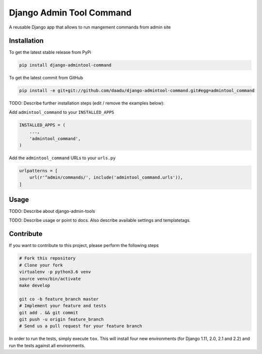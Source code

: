 Django Admin Tool Command
=========================

.. image:: https://travis-ci.org/daadu/django-admintool-command.svg?branch=master
    :target: https://travis-ci.org/daadu/django-admintool-command

A reusable Django app that allows to run mangement commands from admin site

Installation
------------

To get the latest stable release from PyPi

.. code-block:: bash

    pip install django-admintool-command

To get the latest commit from GitHub

.. code-block:: bash

    pip install -e git+git://github.com/daadu/django-admintool-command.git#egg=admintool_command

TODO: Describe further installation steps (edit / remove the examples below):

Add ``admintool_command`` to your ``INSTALLED_APPS``

.. code-block:: python

    INSTALLED_APPS = (
        ...,
        'admintool_command',
    )

Add the ``admintool_command`` URLs to your ``urls.py``

.. code-block:: python

    urlpatterns = [
        url(r'^admin/commands/', include('admintool_command.urls')),
    ]




Usage
-----
TODO: Describe about django-admin-tools

TODO: Describe usage or point to docs. Also describe available settings and
templatetags.


Contribute
----------

If you want to contribute to this project, please perform the following steps

.. code-block:: bash

    # Fork this repository
    # Clone your fork
    virtualenv -p python3.6 venv
    source venv/bin/activate
    make develop

    git co -b feature_branch master
    # Implement your feature and tests
    git add . && git commit
    git push -u origin feature_branch
    # Send us a pull request for your feature branch

In order to run the tests, simply execute ``tox``. This will install four new
environments (for Django 1.11, 2.0, 2.1 and 2.2) and run the tests against all
environments.
